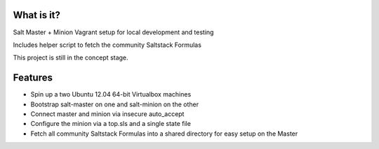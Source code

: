 What is it?
===========

Salt Master + Minion Vagrant setup for local development and testing

Includes helper script to fetch the community Saltstack Formulas

This project is still in the concept stage.

Features
========

- Spin up a two Ubuntu 12.04 64-bit Virtualbox machines
- Bootstrap salt-master on one and salt-minion on the other 
- Connect master and minion via insecure auto_accept
- Configure the minion via a top.sls and a single state file
- Fetch all community Saltstack Formulas into a shared directory for
  easy setup on the Master

